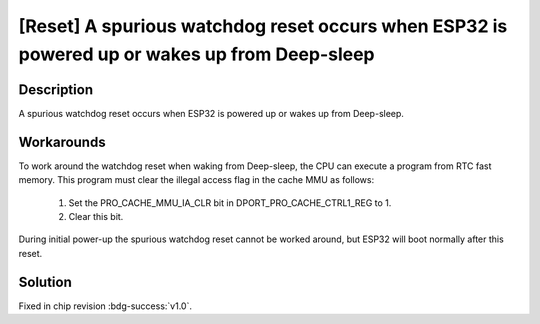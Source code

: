 [Reset] A spurious watchdog reset occurs when ESP32 is powered up or wakes up from Deep-sleep
~~~~~~~~~~~~~~~~~~~~~~~~~~~~~~~~~~~~~~~~~~~~~~~~~~~~~~~~~~~~~~~~~~~~~~~~~~~~~~~~~~~~~~~~~~~~~~~~~

.. only:: esp32

   .. tags::

      v0.0

Description
^^^^^^^^^^^

A spurious watchdog reset occurs when ESP32 is powered up or wakes up from Deep-sleep.

Workarounds
^^^^^^^^^^^

To work around the watchdog reset when waking from Deep-sleep, the CPU can execute a program from RTC fast memory. This program must clear the illegal access flag in the cache MMU as follows:

    1. Set the PRO_CACHE_MMU_IA_CLR bit in DPORT_PRO_CACHE_CTRL1_REG to 1.
    2. Clear this bit.

During initial power-up the spurious watchdog reset cannot be worked around, but ESP32 will boot normally after this reset.

Solution
^^^^^^^^

Fixed in chip revision :bdg-success:`v1.0`.
